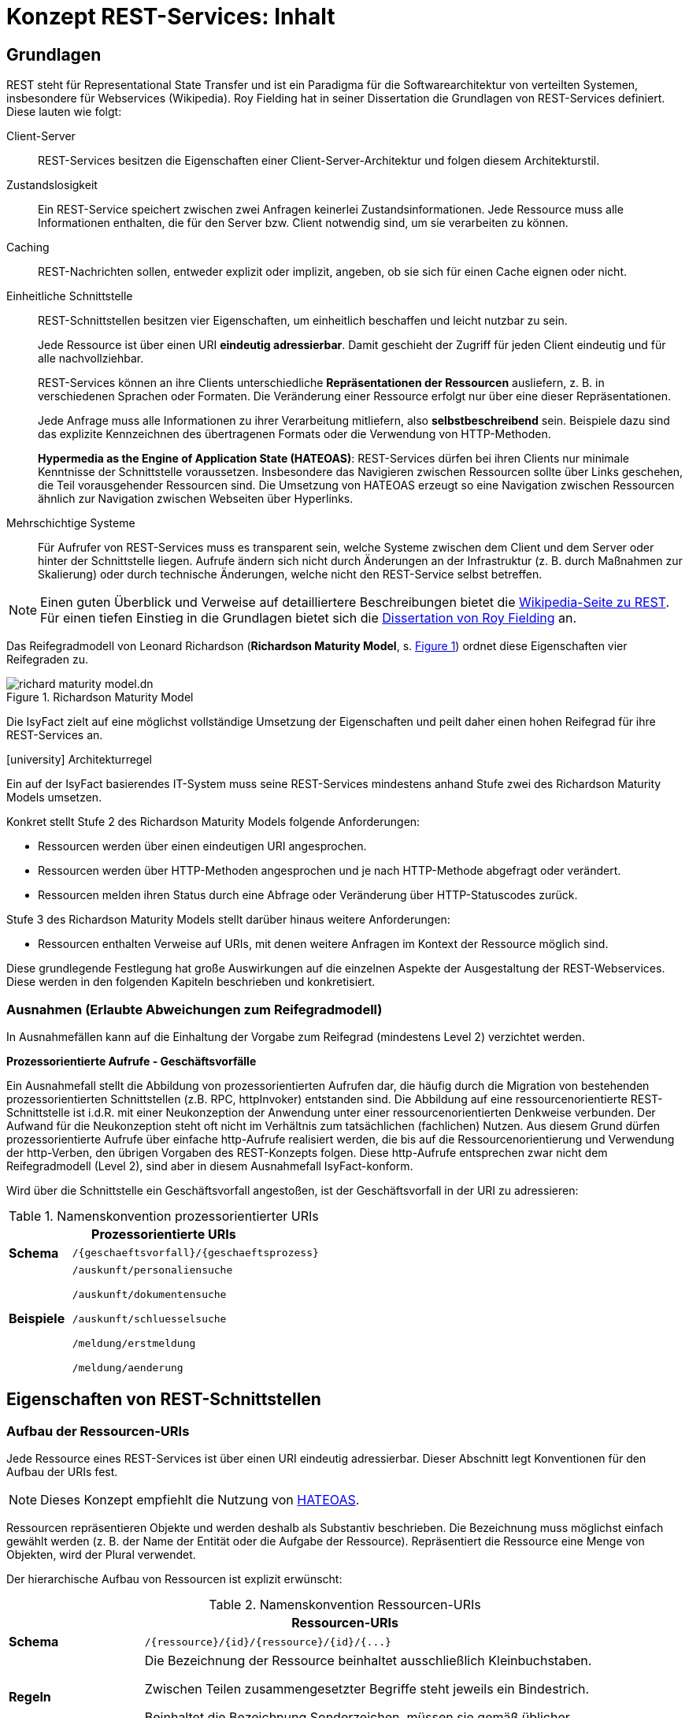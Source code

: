 = Konzept REST-Services: Inhalt


// tag::inhalt[]

[[grundlagen]]
== Grundlagen

REST steht für Representational State Transfer und ist ein Paradigma für die Softwarearchitektur von verteilten Systemen, insbesondere für Webservices (Wikipedia).
Roy Fielding hat in seiner Dissertation die Grundlagen von REST-Services definiert.
Diese lauten wie folgt:

Client-Server::
REST-Services besitzen die Eigenschaften einer Client-Server-Architektur und folgen diesem Architekturstil.

Zustandslosigkeit::
Ein REST-Service speichert zwischen zwei Anfragen keinerlei Zustandsinformationen.
Jede Ressource muss alle Informationen enthalten, die für den Server bzw. Client notwendig sind, um sie verarbeiten zu können.

Caching::
REST-Nachrichten sollen, entweder explizit oder implizit, angeben, ob sie sich für einen Cache eignen oder nicht.

Einheitliche Schnittstelle::
REST-Schnittstellen besitzen vier Eigenschaften, um einheitlich beschaffen und leicht nutzbar zu sein.
+
Jede Ressource ist über einen URI *eindeutig adressierbar*.
Damit geschieht der Zugriff für jeden Client eindeutig und für alle nachvollziehbar.
+
REST-Services können an ihre Clients unterschiedliche *Repräsentationen der Ressourcen* ausliefern, z. B. in verschiedenen Sprachen oder Formaten.
Die Veränderung einer Ressource erfolgt nur über eine dieser Repräsentationen.
+
Jede Anfrage muss alle Informationen zu ihrer Verarbeitung mitliefern, also *selbstbeschreibend* sein.
Beispiele dazu sind das explizite Kennzeichnen des übertragenen Formats oder die Verwendung von HTTP-Methoden.
+
*Hypermedia as the Engine of Application State (HATEOAS)*:
REST-Services dürfen bei ihren Clients nur minimale Kenntnisse der Schnittstelle voraussetzen.
Insbesondere das Navigieren zwischen Ressourcen sollte über Links geschehen, die Teil vorausgehender Ressourcen sind.
Die Umsetzung von HATEOAS erzeugt so eine Navigation zwischen Ressourcen ähnlich zur Navigation zwischen Webseiten über Hyperlinks.

Mehrschichtige Systeme::
Für Aufrufer von REST-Services muss es transparent sein, welche Systeme zwischen dem Client und dem Server oder hinter der Schnittstelle liegen.
Aufrufe ändern sich nicht durch Änderungen an der Infrastruktur (z. B. durch Maßnahmen zur Skalierung) oder durch technische Änderungen, welche nicht den REST-Service selbst betreffen.

[NOTE]
====
Einen guten Überblick und Verweise auf detailliertere Beschreibungen bietet die xref:literaturextern:inhalt.adoc#litextern-wiki-rest[Wikipedia-Seite zu REST].
Für einen tiefen Einstieg in die Grundlagen bietet sich die xref:literaturextern:inhalt.adoc#litextern-dissertation-roy-fielding[Dissertation von Roy Fielding] an.
====

Das Reifegradmodell von Leonard Richardson (*Richardson Maturity Model*, s. <<image-richard-maturity-model>>) ordnet diese Eigenschaften vier Reifegraden zu.

.Richardson Maturity Model
[id="image-richard-maturity-model", reftext = "{figure-caption} {counter:figures}"]
image::isy-service-rest:konzept/richard-maturity-model.dn.svg[align = center, title-align=center]

Die IsyFact zielt auf eine möglichst vollständige Umsetzung der Eigenschaften und peilt daher einen hohen Reifegrad für ihre REST-Services an.

.icon:university[title=Architekturregel] Architekturregel
****
Ein auf der IsyFact basierendes IT-System muss seine REST-Services mindestens anhand Stufe zwei des Richardson Maturity Models umsetzen.
****

Konkret stellt Stufe 2 des Richardson Maturity Models folgende Anforderungen:

* Ressourcen werden über einen eindeutigen URI angesprochen.
* Ressourcen werden über HTTP-Methoden angesprochen und je nach HTTP-Methode abgefragt oder verändert.
* Ressourcen melden ihren Status durch eine Abfrage oder Veränderung über HTTP-Statuscodes zurück.

Stufe 3 des Richardson Maturity Models stellt darüber hinaus weitere Anforderungen:

* Ressourcen enthalten Verweise auf URIs, mit denen weitere Anfragen im Kontext der Ressource möglich sind.

Diese grundlegende Festlegung hat große Auswirkungen auf die einzelnen Aspekte der Ausgestaltung der REST-Webservices.
Diese werden in den folgenden Kapiteln beschrieben und konkretisiert.

[[ausnahmen]]
=== Ausnahmen (Erlaubte Abweichungen zum Reifegradmodell)

In Ausnahmefällen kann auf die Einhaltung der Vorgabe zum Reifegrad (mindestens Level 2) verzichtet werden.

[[prozessorientierte-aufrufe]]
*Prozessorientierte Aufrufe - Geschäftsvorfälle*

Ein Ausnahmefall stellt die Abbildung von prozessorientierten Aufrufen dar, die häufig durch die Migration von bestehenden prozessorientierten Schnittstellen (z.B. RPC, httpInvoker) entstanden sind.
Die Abbildung auf eine ressourcenorientierte REST-Schnittstelle ist i.d.R. mit einer Neukonzeption der Anwendung unter einer ressourcenorientierten Denkweise verbunden.
Der Aufwand für die Neukonzeption steht oft nicht im Verhältnis zum tatsächlichen (fachlichen) Nutzen.
Aus diesem Grund dürfen prozessorientierte Aufrufe über einfache http-Aufrufe realisiert werden, die bis auf die Ressourcenorientierung und Verwendung der http-Verben, den übrigen Vorgaben des REST-Konzepts folgen.
Diese http-Aufrufe entsprechen zwar nicht dem Reifegradmodell (Level 2), sind aber in diesem Ausnahmefall IsyFact-konform.

Wird über die Schnittstelle ein Geschäftsvorfall angestoßen, ist der Geschäftsvorfall in der URI zu adressieren:

// tag::namenskonvention[]

[[namenskonvention-prozessorientierte-uris]]
.Namenskonvention prozessorientierter URIs
[cols="1s,4",options="header"]
|====
2+|Prozessorientierte URIs
|Schema |`+/{geschaeftsvorfall}/{geschaeftsprozess}+`
|Beispiele |`/auskunft/personaliensuche`

`/auskunft/dokumentensuche`

`/auskunft/schluesselsuche`

`/meldung/erstmeldung`

`/meldung/aenderung`
|====

// end::namenskonvention[]

[[eigenschaften-rest-schnittstellen]]
== Eigenschaften von REST-Schnittstellen

[[aufbau-ressourcen-uris]]
=== Aufbau der Ressourcen-URIs

Jede Ressource eines REST-Services ist über einen URI eindeutig adressierbar.
Dieser Abschnitt legt Konventionen für den Aufbau der URIs fest.

[NOTE]
====
Dieses Konzept empfiehlt die Nutzung von <<hateoas>>.
====

Ressourcen repräsentieren Objekte und werden deshalb als Substantiv beschrieben.
Die Bezeichnung muss möglichst einfach gewählt werden (z. B. der Name der Entität oder die Aufgabe der Ressource).
Repräsentiert die Ressource eine Menge von Objekten, wird der Plural verwendet.

Der hierarchische Aufbau von Ressourcen ist explizit erwünscht:

// tag::namenskonvention[]

[[namenskonvention-ressourcen-uris]]
.Namenskonvention Ressourcen-URIs
[cols="1s,4",options="header"]
|====
2+|Ressourcen-URIs
|Schema |`+/{ressource}/{id}/{ressource}/{id}/{...}+`
|Regeln | Die Bezeichnung der Ressource beinhaltet ausschließlich Kleinbuchstaben.

Zwischen Teilen zusammengesetzter Begriffe steht jeweils ein Bindestrich.

Beinhaltet die Bezeichnung Sonderzeichen, müssen sie gemäß üblicher Transkriptionsregeln ersetzt werden (z. B. "ae" statt "ä").
|Beispiele |`/kunden/12345/bestellungen/123/artikel`

`/nachrichten`

Beispiele für eine Menge von Objekten.

Die Ressource liefert alle Objekte zurück.

`+/nachrichten/{id}+`

Beispiel für ein einzelnes Objekt.
Die Ressource liefert ein eindeutig identifizierbares Objekt zurück.

`/eingehende-nachrichten/`

Beispiel für zusammengesetzte Begriffe.

`/vertraege/`

Beispiel für die Ersetzung von Sonderzeichen.
|====

// end::namenskonvention[]

[[beziehungen-zwischen-ressourcen]]
==== Beziehungen zwischen Ressourcen

Beziehungen zwischen Ressourcen können entweder über <<hateoas,HATEOAS>> (vgl.
Stufe 3 in <<image-richard-maturity-model>>) oder über die URI selber abgebildet werden.

// tag::namenskonvention[]

[[namenskonvention-beziehungen-zwischen-ressourcen]]
.Namenskonvention Beziehungen zwischen Ressourcen
[cols="1s,4",options="header"]
|====
2+|Beziehungen zwischen Ressourcen
|Schema |`+/{ressourcen A}/{id von einer Ressource A}/{ressource(n) B}/{...}+`
|Hinweis| Enthält eine Ressource wiederum mehrere Ressourcen, wird wieder der Plural verwendet.
|Beispiele |`+/nachrichten/{id}/absender+`

adressiert den Absender einer bestimmten Nachricht.

`+/nachrichten/{id_n}/cc/{id_e}+`

adressiert den bestimmten CC-Empfänger (mit der Id `id_e`) einer bestimmten Nachricht (mit der Id `id_n`).
|====

// end::namenskonvention[]

[[adressierung-mehrerer-ressourcen]]
==== Adressierung von mehreren Ressourcen

Der Zugriff auf mehrere Ressourcen aus einer Menge erfolgt über eine kommaseparierte Liste von IDs.

// tag::namenskonvention[]

[[namenskonvention-addressierung-mehrerer-ressourcen]]
.Namenskonvention Adressierung von mehreren Ressourcen
[cols="1s,4",options="header"]
|====
2+|Adressierung von mehreren Ressourcen
|Schema |`+/{ressourcen}/{id1},{id2}+`
|Beispiele |`+/nachrichten/{id1},{id2}+`
|====

// end::namenskonvention[]

[[query-parameter]]
==== Query Parameter

Query Parameter werden ausschließlich für das *Sortieren*, *Paginierung* und *Filtern* von Ressourcen verwendet.



*Beispiel Sortierung:*

----
/nachrichten?sort=timestamp,ASC
----

*Beispiel Filter:*

----
/nachrichten?timestamp=2020-08-23&land=deutschland
----

*Beispiel Paginierung:*

----
/nachrichten?page=5&pageSize=15
----

.icon:university[title=Architekturregel] Architekturregel
****
Es dürfen nur nicht datenschutzrelevante Informationen in Query Parametern verwendet werden, um das Loggen von datenschutzrelevanten Daten zu verhindern.
****

Für alle anderen Suchen sind POST-Requests zu verwenden, siehe <<post-suche-filterung>>.

[[http-methoden]]
=== Verwendung von HTTP-Methoden

Die folgenden Kapitel beschreiben, welche HTTP-Methoden zu unterstützen sind und welche Funktion sie besitzen.
Die übrigen HTTP-Methoden werden nicht verwendet.

*GET* wird verwendet, um eine Ressource zu lesen.
Die Ressource wird dabei nicht verändert, wodurch diese Methode idempotent ist.

Idempotenz beschreibt die Möglichkeit, den gleichen HTTP-Request mehrfach an die Schnittstelle senden zu können, ohne dass ein anderes Ergebnis erzielt wird als bei einem einzelnen Request.

.Beispiele für GET-Anfrage
[id="listing-get-anfrage-beispiele",reftext = "{listing-caption} {counter:listings}"]
[source,http]
----
GET /kunden/1234 HTTP/1.1
accept: text/html, application/json, application/xhtml+xml, application/xml;q=0.9, */*;
charset=utf-8
HOST: xx.yy.zz
ACCEPT-ENCODING: gzip, deflate, br
----

.Beispiele für GET-Antwort
[id="listing-get-antwort-beispiele",reftext = "{listing-caption} {counter:listings}"]
[source,http]
----
HTTP/1.1 200 OK
Content-Type: application/json; charset=utf-8
{
    "id":1234,
    "name":"Mustermensch",
    "adresse":"Musterstraße 1",
    "ort":"Musterstadt"
}
----


*POST* wird verwendet, um eine neue Subressource innerhalb einer Ressource anzulegen.
Es ist beim Erstellen von Datensätzen in den meisten Fällen das Mittel der Wahl, da das Backend hierbei die ID vergibt.
Dadurch, dass die Datensätze mit neuen IDs angelegt werden, wird bei jedem weiteren senden des Requests ein neuer Datensatz angelegt und die Methode ist nicht idempotent.
Des Weiteren muss POST für komplexe Suchen und Suchen mit datenschutzrelevanten Informationen verwendet werden, siehe <<post-suche-filterung>>.

.Beispiele für POST-Anfrage
[id="listing-post-anfrage-beispiele",reftext = "{listing-caption} {counter:listings}"]
[source,http]
----
POST /kunden HTTP/1.1
HOST: xx.yy.zz
Content-Type: application/json; charset=utf-8
{
    "name":"Mustermensch",
    "adresse":"Musterstraße 1",
    "ort":"Musterstadt"
}
----

.Beispiele für POST-Antwort
[id="listing-post-antwort-beispiele",reftext = "{listing-caption} {counter:listings}"]
[source,http]
----
HTTP/1.1 201 Created
Content-Type: application/json; charset=utf-8
{
    "id":1234,
    "name":"Mustermensch",
    "adresse":"Musterstraße 1",
    "ort":"Musterstadt"
}
----


.icon:university[title=Architekturregel] Architekturregel
****
POST wird auch für fachliche Operationen genutzt, die keiner der anderen HTTP-Methoden zugeordnet werden können (z. B. Verifikation eines Antrags).
****

*PUT* wird verwendet, um eine Ressource zu ändern oder zu erstellen.
Beim Ändern wird die gesamte Ressource mitgesendet und nicht nur der zu ändernde Teil wie bei PATCH.
Ist die Ressource mit der gesendeten ID noch nicht vorhanden, wird diese durch PUT erstellt.
Dies ist aber zu vermeiden, da der Client keine IDs vergeben soll.
PUT ist, da immer die gesamte Ressource geändert wird, bzw. die ID beim Erstellen schon vorgegeben ist, idempotent.
Deshalb ist PUT PATCH beim Aktualisieren vorzuziehen.
In Abhängigkeit davon, ob eine Ressource geändert oder neu erstellt wurde, wird der entsprechende Response Code (200 OK bzw. 201 Created) zurückgegeben.

.Beispiele für PUT-Anfrage
[id="listing-put-anfrage-beispiele",reftext = "{listing-caption} {counter:listings}"]
[source,http]
----
PUT /kunden/1234 HTTP/1.1
HOST: xx.yy.zz
Content-Type: application/json; charset=utf-8
{
    "name":"Mustermensch",
    "adresse":"Musterstraße 1",
    "ort":"Beispielort"
}
----

.Beispiele für PUT-Antwort
[id="listing-put-antwort-beispiele",reftext = "{listing-caption} {counter:listings}"]
[source,http]
----
HTTP/1.1 200 OK
Content-Type: application/json; charset=utf-8
{
    "id":1234,
    "name":"Mustermensch",
    "adresse":"Musterstraße 1",
    "ort":"Beispielort"
}
----

*PATCH* wird verwendet, um eine Ressource mit einer bestimmten ID zu ändern.
Hierbei werden nur die Felder gesendet, die geändert werden sollen und nicht die ganze Ressource.
Das kann bei Ressourcen mit beispielsweise einem Auto-Increment Feld dazu führen, dass bei mehreren Patches unterschiedliche Ergebnisse erzielt werden.
Deswegen kann Patch idempotent sein, muss aber nicht.

.Beispiele für PATCH-Anfrage
[id="listing-patch-anfrage-beispiele",reftext = "{listing-caption} {counter:listings}"]
[source,http]
----
PATCH /kunden/1234 HTTP/1.1
HOST: xx.yy.zz
Content-Type: application/json; charset=utf-8
{
    "adresse":"Neue Straße 2"
}
----

.Beispiele für PATCH-Antwort
[id="listing-patch-antwort-beispiele",reftext = "{listing-caption} {counter:listings}"]

[source,http]
----
HTTP/1.1 200 OK
Content-Type: application/json; charset=utf-8
{
    "id":1234,
    "name":"Mustermensch",
    "adresse":"Neue Straße 2",
    "ort":"Beispielort"
}
----

.icon:university[title=Architekturregel] Architekturregel
****
PATCH ist nur zu verwenden, wenn PUT aus triftigen Gründen nicht funktioniert.
****

*DELETE* wird verwendet zum Löschen einer Ressource.
Da jede Ressource nur einmal gelöscht werden kann, ist diese Methode idempotent.
----
DELETE /kunden/1234
----

*HEAD* wird verwendet, um Meta-Informationen einer Ressource zu erhalten.
Es gibt die gleichen Daten zurück wie GET nur ohne Response-Body und ist damit idempotent.
----
HEAD /kunden/1234
----

*OPTIONS* wird verwendet, um die von einer Ressource unterstützten Methoden anzuzeigen.
Es ist idempotent, da nichts verändert wird.
----
OPTIONS /kunden
----

NOTE: Eine Übersicht über die HTTP-Methoden und ihre Eigenschaften findet sich in xref:konzept/master.adoc#anhang-http-methoden[Anhang: http-Methoden]

[[post-suche-filterung]]
==== Suche und Filterung mittels POST

Eine Filterung und Suche sollte im Regelfall über Query Parameter einer Anfrage mit dem HTTP-Methoden "GET" geschehen.
Einige Abfragen sind jedoch zu komplex, um sie über HTTP GET abzubilden.
Aspekte, die für eine Verwendung von POST statt GET sprechen sind folgende (ohne Anspruch auf Vollständigkeit):

* Query Parameter sind zu lang und es besteht die Gefahr, dass so die gesamte URL zu lang ist und vom Provider nicht verarbeitet werden kann.
* Query Parameter enthalten datenschutzrelevante Informationen, die aufgrund der Aufzeichnung von URLs in Logs o. ä. nicht in der URL übertragen werden dürfen.
* Die Suche ist eine unscharfe Suche, bzw. sucht nicht nach Gleichheit, wie beispielsweise Timestamp größer als.
* Die Abfrageparameter sind nicht über ein logisches UND verknüpft, sondern z. B. über ein logisches ODER.

In diesen Fällen muss die HTTP-Methode "POST" verwendet werden.
Die Filter- und Suchkriterien werden in den Body der Anfrage aufgenommen.


[[verwendung-http-statuscodes]]
=== Verwendung von HTTP-Statuscodes

Im Folgenden werden die HTTP-Statuscodes dargestellt, die zu verwenden sind.

[cols="1,1,2"]
|===
|HTTP-Statuscode |Nachricht |Erläuterung

|200 |OK |Wird als Ergebnis eines erfolgreichen HTTP-Requests zurückgeliefert.
|201 |Created |Wird als Ergebnis eines erfolgreichen HTTP-Requests zurückgeliefert, wenn eine neue Ressource angelegt wurde.
|204 |No Content |Wird als Ergebnis eines erfolgreichen HTTP-Requests zurückgeliefert, wenn der Request keinen Response-Body liefert.
|304 |Not Modified |Wird beim Caching eingesetzt und sagt dem Client, dass seine Ressource noch aktuell ist.
|400 |Bad Request |Der HTTP-Request enthält fehlerhafte Daten, z. B. XML nicht Schema-konform, es wurde ein Virus gefunden, die Anfrage enthält fachliche Fehler, etc.
|401 |Unauthorized |Es ist ein Fehler bei der Authentifizierung aufgetreten, z. B. falscher Benutzername/Passwort.
|403 |Forbidden |Der Benutzer hat nicht die erforderlichen Rechte.
|404 |Not found |Die angeforderte Ressource existiert nicht.
|405 |Method not allowed |Die aktuelle Operation ist auf der Ressource nicht erlaubt (beispielsweise PUT auf einer read-only Ressource).
|406 |Not Acceptable |Die Content Negotiation ist fehlgeschlagen.
|409 |Conflict |Die Ressource wurde zwischenzeitlich geändert.
|500 |Internal Server Error |Es ist ein interner Fehler bei der Bearbeitung der Anfrage aufgetreten.
|===

Weitere Statuscodes sind in Abhängigkeit vom Fachverfahren möglich.

[NOTE]
====
Für die Auswahl weiterer Statuscodes bietet die entsprechende xref:literaturextern:inhalt.adoc#litextern-wikipedia-http-statuscode[Wikipedia-Seite zu HTTP-Statuscodes] einen guten Startpunkt.
Empfehlenswert ist außerdem diese gut strukturierte Übersicht von xref:literaturextern:inhalt.adoc#litextern-restapitutorial-uebersicht-http-statuscodes[openapi-generator.tech], die Informationen von Wikipedia und des IETF übersichtlich aufbereitet.
====

[[repraesentationen]]
=== Repräsentationen

REST-Services können verschiedene Repräsentationen derselben Ressource anbieten.
Diese Repräsentationen sind entweder textbasiert oder binär.

Liegt eine Ressource textbasiert vor, müssen ihre Repräsentationen, z. B. durch ein Schema, validierbar sein.
Ebenso muss jede Repräsentation den gleichen, fachlichen Inhalt umfassen.

Liegt eine Ressource binär vor, muss sie bei direkten Abfragen (über `GET`) binär ohne weitere Veränderungen (z. B. Einbettung in eine textbasierte Form oder zusätzliche Encodings) zurückgegeben werden.
Nicht erlaubt ist eine Einbettung einer binären Ressource in eine textbasierte Repräsentation (z. B. ein BASE64-encodiertes Bild in einem dafür geschaffenen JSON- oder XML-Dokument).
Ist eine binäre Ressource Teil einer textbasierten Ressource, so wird eine Einbettung ebenfalls nicht empfohlen.
Stattdessen sollte der URI der binären Ressource in der textbasierten Ressource enthalten sein, um sie bei Bedarf direkt abzufragen.


.icon:university[title=Architekturregel] Architekturregel
****
Alle REST-Services innerhalb einer Systemlandschaft nutzen eine einheitliche, textbasierte Repräsentationsform.
Binäre Daten werden über direkte Anfragen binär ohne Transformation zurückgeliefert.
****

Diese Regel reduziert die Komplexität der internen Services und erhöht die Homogenität der Systemlandschaft.
Ebenso fällt der Aufwand zur Pflege mehrerer, inhaltlich identischer Repräsentationsformen weg.

Die Kommunikation mit IT-Systemen außerhalb der Systemlandschaft sollte ebenfalls über eine festgelegte textbasierte Repräsentation geschehen.
Hier sind jedoch gesetzliche Vorgaben, Rahmenbedingungen und die Anforderungen der externen Kommunikationspartner zu berücksichtigen.

[NOTE]
====
Ein typisches Beispiel ist eine Systemlandschaft, die intern JSON als Repräsentation nutzt, nach außen hin aber XÖV-konforme Nachrichten schicken muss und daher teilweise XML als Repräsentation nutzt.
====

[[content-negotiation]]
==== Content Negotiation

Liegen Ressourcen in mehreren Repräsentationen vor (z. B. als JSON- und XML-Dokumente oder Medien in Form von komprimierten Daten oder Rohdaten), geschieht die Auslieferung einer konkreten Repräsentation über HTTP Content Negotiation.

[NOTE]
====
Weitere Details zu Content Negotiation bietet die entsprechende xref:literaturextern:inhalt.adoc#litextern-spring-content-negotiation[Spring Wikipedia-Seite].
====

REST-Services setzen in ihren Antworten einen fest definierten Inhaltstyp pro Repräsentation.
Wenn für eine Repräsentation mehr als ein Inhaltstyp üblich ist, reagiert ein REST-Service auf eine Anfrage tolerant. D. h. er liefert auch dann die gewünschte Ziel-Repräsentation der angeforderten Ressource aus, falls in der Anfrage ein anderer MIME-Type mit dem gleichen inhaltlichen Ziel-Format angefordert wurde.


Anfragen geben ihre inhaltlichen Präferenzen im HTTP-Header `Accept` mit.
Der REST-Service setzt den Inhaltstyp der Antworten im HTTP-Header `Content-Type`.
Für die häufigsten Repräsentationen legt xref:konzept/master.adoc#anhang-content-types[Anhang: Content types] die erwarteten und zurückgegebenen Inhaltstypen fest.

[[metadaten]]
=== Metadaten

Der Bereich Metadaten kann optional implementiert werden.

Zum Erhalten von Metadaten wird die HEAD-Methode verwendet.
Die HEAD-Methode ist identisch zu GET, außer, dass sie keinen Response-Body zurückgibt.
//HEAD Aufruf

[[caching]]
=== Caching

Caching ist eine optionale Technik.

Wenn Caching eingesetzt werden soll, ist der Einsatz von ETags das Mittel der Wahl.
ETags beschreiben die Version der Ressource, die angefragt wird.
Ist der ETag im Header der Anfrage der gleiche, wie der ETag der gespeicherten Ressource, wird als Statuscode 304 zurückgegeben.


Zur Implementation wird in Spring der `ShallowEtagHeaderFilter` verwendet.
Dieser reduziert allerdings nur die genutzte Netzwerk-Kommunikation, nicht aber die Rechenzeit im Server, da zum Vergleichen der ETags die Ressource geladen werden muss.

Weitere Caching-Methoden, die auch die Serverlast reduzieren, sind möglich.

NOTE: Eine Übersicht, welche HTTP-Methoden Caching-Fähig sind, findet sich unter xref:konzept/master.adoc#anhang-http-methoden[Anhang: http-Methoden]

[[hateoas]]
=== HATEOAS

Nach dem HATEOAS-Paradigma soll eine zurückgelieferte Ressourcen weiterführende URLs (vergleichbar mit HTML-Links) zu verwandten Ressourcen enthalten, anstelle die verwandten Ressourcen mit der angefragten Ressource zusammengeführt zu übermitteln.

.Beispiel für eine HATEOAS-konforme Resource mit URIs zu weiterer Resource
[id="listing-hateoas-beispiel",reftext = "{listing-caption} {counter:listings}"]
[source,json]
----
{
    "kunde":"Alex Mustermensch",
    "kontostand":30,
    "vertrag":"https://base.url/kunde/1234/vertrag",
}
----
Folgende Vorteile ergeben sich daraus:

* Der Client benötigt nur minimales Wissen über die Struktur der Services und der Datenstrukturen: Änderungen können somit leichter realisiert werden.
* Der Server hat die Möglichkeit in Abhängigkeit vom Client Optionen auszublenden, indem z. B. einfach der Link nicht enthalten ist.
* Die Bearbeitung der Anfrage auf der Serverseite ist kostengünstiger und performanter zu realisieren, da Daten nicht "zusammengesucht und -gesetzt" werden müssen.
* Es muss in der Regel eine kleinere Nachricht übertragen werden.

Die letzten beiden Punkte führen direkt zu Fragestellungen des Schnittstellen- bzw. API-Designs:

Die letzten zwei Vorteile ergeben sich vor allem aus der Voraussetzung, dass der Client in der Regel die "zusätzlichen Daten" nicht benötigt, die nur über die URI als Referenz übermittelt werden.
Werden diese zusätzlichen Daten nach jedem Aufruf der übergeordneten Ressource angefordert, werden zusätzliche technische Verarbeitungsschritte nötig (Client: Request für die neuen Daten aufbauen, versenden. Server: Anfrage & Berechtigung prüfen, Daten suchen, ggf. konvertieren, versenden,…).

Bei häufigen, parallelen Anfragen würde dieses Szenario dann einen hohen Overhead generieren. Hier ist im Einzelfall die Schnittstelle entsprechend dem gewünschten Trade-Off zu modellieren.




[[festlegung-umsetzung]]
== Festlegungen zur Umsetzung

[[technologieauswahl]]
=== Technologieauswahl

Die IsyFact legt folgende Technologien für die Umsetzung von REST-Schnittstellen (vgl. <<table-frameworks>>) fest.

.Frameworks für die Umsetzung
[id="table-frameworks",reftext = "{table-caption} {counter:tables}"]
[cols="2,2,3",options="header"]
|===
|Framework |Technologie-Stack |Beschreibung

|Spring Webflux
|Java/Spring
|Umsetzung von REST-Clients

(unter Nutzung von Apache HTTPComponents)

|Spring MVC
|Java/Spring
|Umsetzung von REST-Services

(zur Nutzung mit Tomcat)

|Angular Framework Modul: @angular/common/http
|TypeScript/Angular
|Umsetzung von REST-Clients

|OpenAPI
|technologie-unabhängig
|Dokumentation der Service Schnittstelle und Erzeugung von Service und Client

|===
////
|OpenAPI Generator
|diverse Technologien werden unterstützt, darunter Java/Spring und Angular. Eine vollständige Liste ist unter xref:literaturextern:inhalt.adoc#litextern-openapi-generator-tech[openapi-generator.tech] verfügbar.
|Code Generator (Client/Server)
////

[[spring-mvc-vergleich-webflux]]
=== Spring MVC im Vergleich zu Spring Webflux

Das Spring Framework stellt seit Version 5 Spring Webflux als reaktive Alternative zu Spring MVC bereit.

Mit Webflux ist es möglich, reaktive REST APIs zu implementieren.
Beim reaktiven Programmierparadigma geht es um die Reaktion auf Veränderungen (Observer Pattern), im Fall von REST APIs um die Reaktion auf gesendete Daten.
Das ist hilfreich, wenn man große Datenmengen (z. B. Mediendateien oder größere Ergebnismengen aus einer Datenbankabfrage) über das REST API übertragen möchte.
Die Daten werden dann in mehreren Paketen gesendet, der Empfänger reagiert jeweils auf den Erhalt eines Pakets.

Der Hauptvorteil von Webflux liegt aber im geringeren Ressourcenverbrauch auf der Server Seite.
Webflux basiert auf einem Event-Loop Mechanismus, während Spring MVC auf Thread Pools basiert.
Der Performance Vorteil von Webflux macht sich insbesondere bei vielen gleichzeiten Service-Aufrufen und/oder der Übertragung größerer Datenmengen bei einem Service-Aufruf bemerkbar.

Trotzdem empfiehlt die IsyFact grundsätzlich, Spring MVC für die Umsetzung von REST-Services einzusetzen.
Die Vorteile des reaktiven Programmierparadigmas erfüllen sich nur, wenn alle Teile der Umsetzung entsprechend gestaltet sind.
Dies ist aktuell nicht der Fall.

Für REST-Clients wiederum empfiehlt die IsyFact die Verwendung des `WebClient` anstatt des `RestTemplate`, da letzteres nicht mehr aktiv weiterentwickelt wird.

Für die Anbindung von Angular-Clients enthält der Baustein Angular eine entsprechende Komponente.

[[schnittstellendokumentation]]
=== Schnittstellendokumentation

Alle auf IsyFact basierten Anwendungen müssen ihre REST-Schnittstellen mit der _OpenAPI 3.0_ Spezifikation beschreiben.
Sowohl YAML als auch JSON sind als Format der Schnittstellendokumentation zulässig.
Für die Erstellung der Schnittstellendokumentation ist grundsätzlich kein besonderes Tool erforderlich, ein Texteditor ist ausreichend.
Das OpenAPI Format wird jedoch von diversen Entwicklungsumgebungen (z. B. IntelliJ) unterstützt, was die Bearbeitung erleichtert.
//Alternativ kann auch der Editor unter xref:literaturextern:inhalt.adoc#litextern-openapi-generator-tech[openapi-generator.tech] verwendet werden, _OpenAPI 3.x_ wird hier ebenfalls unterstützt.
//Die Schnittstellendokumentation wird im zugehörigen Projekt im Ressources-Verzeichnis abgelegt.

[[code-generierung]]
==== Code-Generierung

Bei der Erstellung von REST-APIs gibt es grundsätzlich 2 Ansätze: _Contract/API First_ oder _Code First_.
Bei _Contract/API First_ wird zunächst die Schnittstellenbeschreibung erstellt und daraus der Code (Server und Client) generiert.
Bei _Code First_ wird zuerst die API implementiert und mit Annotationen für die Schnittstellenbeschreibung versehen.
Aus den Annotationen wird dann die Schnittstellenbeschreibung generiert.

Die IsyFact empfiehlt den _Contract/API First_ Ansatz.

Für die Generierung des Codes von Server und Client sind die Standards von OpenApi 3.x zu beachten.
//Für die Generierung des Codes wird das Tool _OpenAPI Generator_ verwendet.
//Es kann sowohl server- als auch client-seitiger Code generiert werden.
//Dabei werden diverse Plattformen und Programmiersprachen unterstützt, darunter Java/Spring und Angular.
//Eine vollständige Liste ist unter https://openapi-generator.tech/docs/generators verfügbar.
//
//Da der _OpenAPI Generator_ auf Maven basiert, erfolgt die Generierung eines neuen APIs/Clients über das Erstellen eines neuen Maven-Projektverzeichnisses, das ausschließlich die Maven-POM und die Schnittstellenbeschreibung enthält.
//Die Generierung wird dann über `mvn clean package` gestartet, der generierte Code liegt anschließend im target-Verzeichnis des Projekts.
//Detaillierte Informationen zur Verwendung des Generators sind unter https://github.com/OpenAPITools/openapi-generator zu finden.
//
//
//====
//Bei der Generierung von server-seitigem Java/Spring-Code wird standardmäßig Spring MVC als Basis des generierten Codes verwendet.
//Da in der IsyFact aber Webflux als Framework vorgesehen ist, muss für die Generierung der Parameter _reactive_ auf true gesetzt werden innerhalb der configOptions des Generator PlugIns.
//Beispiel:
//
//[source, xml]
//....
//<build>
//   <plugins>
//      <plugin>
//         <groupId>org.openapitools</groupId>
//         <artifactId>openapi-generator-maven-plugin</artifactId>
//         <version>4.3.1</version>
//         <executions>
//            <execution>
//               <goals>
//                  <goal>generate</goal>
//               </goals>
//               <configuration>
//                  <inputSpec>
//                     ${project.basedir}/src/main/resources/api.yaml
//                  </inputSpec>
//                  <language>spring</language>
//                  <configOptions>
//                     <sourceFolder>src/main/java</sourceFolder>
//                     <library>spring-boot</library>
//                     <reactive>true</reactive>
//                      ...
//                  </configOptions>
//               </configuration>
//            </execution>
//         </executions>
//      </plugin>
//       ...
//   </plugins>
//</build>
//....
//====

[[bereitstellen-generierte-clients]]
==== Bereitstellen von generierten Clients

Wie beschrieben können aus der OpenAPI Schnittstellenbeschreibung Services und Clients für diverse Plattformen generiert werden.
Aus Convenience-Gründen wird empfohlen, dass Anbieter von Schnittstellen fertig generierte Clients für die gängigen Plattformen zur Verfügung stellen.
Gängige Clients im Kontext der IsyFact sind Java (Spring) und Javascript (Angular).

[[verwendung-transportobjekte]]
=== Verwendung von Transportobjekten

.icon:university[title=Architekturregel] Architekturregel
****
REST-Schnittstellen verwenden ausschließlich Transferobjekte (Data Transfer Objects, DTOs).
****

Die DTOs werden ebenfalls innerhalb der Schnittstellenbeschreibung schematisch beschrieben.

Der Code für die DTOs wird daraus generiert.

Innerhalb der Schnittstellenbeschreibung des Service werden die Schemata der DTOs üblicherweise als Referenz mittels `#ref` eingebunden.
Die Referenz kann sich dabei auf eine Beschreibung innerhalb derselben Datei beziehen oder auch auf eine externe Datei.
Die Datei kann dabei sowohl über einen Dateipfad als auch über eine URL adressiert werden.

Beispiel aus Swagger Petstore:

....
requestBody:
   content:
      application/json:
         schema:
            $ref: '#/components/schemas/Pet'

...

components:
   schemas:
      Pet:
         name:
            type: string
            example: doggie
....

[[querschnittliche-konzepte]]
== Querschnittliche Konzepte


[[validierung-von-anfragen]]
=== Validierung von Anfragen

Wie bereits gesagt muss die formale Validierung der Daten vor der inhaltlichen Validierung im Anwendungskern stattfinden.
Genau genommen müssen die Daten formal korrekt sein, bevor sie überhaupt in irgendeiner Weise weiter verarbeitet werden können.
Daher ist die formale Prüfung der erste Schritt in der Verarbeitung von Daten und komplett unabhängig von der weiteren Verarbeitung.

Eine geeignete Methode zur Prüfung der Daten auf formale Korrektheit ist die Validierung gegen das vorhandene Schema der Schnittstellenbeschreibung.
Atlassian bietet den Swagger Request Validator als freie Software an (Apache 2.0 Lizenz).
Damit lassen sich HTTP Requests und Responses gegen eine OpenAPI bzw. Swagger Spezifikation prüfen, OpenAPI v3 wird dabei bereits unterstützt.
Der xref:literaturextern:inhalt.adoc#litextern-swagger-request-validator[Swagger Request Validator] hat keine weiteren Abhängigkeiten und kann somit unabhängig von HTTP APIs oder Frameworks verwendet werden.

[[fehlerbehandlung]]
=== Fehlerbehandlung

In diesem Abschnitt werden alle Aspekte zur Fehlerbehandlung in REST-Services beschrieben.

Bei der Fehlerbehandlung müssen zwei Varianten unterschieden werden: technische Fehler und fachliche Fehler.

*Definition von technischen Exceptions*: Service-Methoden deklarieren keine oder eine technische Exception.
Die technische Exception muss für alle Service-Methoden einer Service-Schnittstelle gleich sein.

*Definition von fachlichen Exceptions*: Service-Methoden können beliebig viele fachliche Exceptions deklarieren.
Diese können spezifisch für jede Service-Methode sein.

*Übermittlung von Daten*: Die Felder Ausnahme-ID, UUID und Fehlernachricht, wie in den xref:isy-exception-core:nutzungsvorgaben/master.adoc#einleitung[Nutzungsvorgaben Fehlerbehandlung] beschrieben, müssen stets übertragen werden.
Weiterhin darf kein Stack-Trace übertragen werden.

Grundsätzlich sind die Vorgaben aus den xref:isy-exception-core:nutzungsvorgaben/master.adoc#einleitung[Nutzungsvorgaben Fehlerbehandlung] zu beachten.
Im Anschluss folgen REST-Spezifische Regeln.

Technische Fehler werden in der HTTP-Response immer mit dem HTTP-Code 500 gesendet.

Fachlichen Fehlern muss ein entsprechend passender Fehlercode im Bereich 4xx zugeordnet werden.

<<einheitliche-fehlermeldungen>> beschreibt den Inhalt einer Fehlermeldung.


[[entkopplung-von-fehlerbehandlung-und-service-logik]]
==== Entkopplung von Fehlerbehandlung und Service-Logik

Die Fehlerbehandlung erfolgt nicht in der REST-Schnittstelle, sondern in einem separaten `RestExceptionHandler`, welcher die Exception Fassade für REST-Schnittstellen repräsentiert (vgl. <<image-fehlerbehandlung>>).


.Entkopplung Fehlerbehandlung und Service-Logik
[id="image-fehlerbehandlung",reftext = "{figure-caption} {counter:figures}"]
image::isy-service-rest:konzept/fehlerbehandlung.dn.svg[align = center,title-align=center]

Spring Webflux unterstützt ebenso wie Spring MVC die Annotation @RestControllerAdvice.
Die Implementierung des RestExceptionsHandler kann daher über die Annotation einer Klasse mit @RestControllerAdvice erfolgen.

[NOTE]
====
Details zur Implementierung können der xref:literaturextern:inhalt.adoc#litextern-spring-webflux[offiziellen Spring Dokumentation] entnommen werden.
====

[[einheitliche-fehlermeldungen]]
==== Einheitliche Fehlermeldungen

Eine Fehlernachricht aus einer REST-Schnittstelle (egal, ob Client oder Server Error) muss mindestens folgende Informationen beinhalten.

.Standardfelder für Fehlernachrichten
[id="table-error-fields",reftext = "{table-caption} {counter:tables}"]
[cols="2,2,4",options="header"]
|===
|Feld |Datentyp |Beschreibung

|`timestamp`
|String
|Exakter Zeitpunkt an dem der Fehler aufgetreten ist.

|`status`
|Integer
|HTTP-Fehlercode

|`error`
|String
|Kurzbeschreibung des Fehlers, z. B. _Entity not found_.

|`message`
|String
|Detailbeschreibung des Fehlers.
Bei Client Errors sollte beschrieben werden wie der Client den Fehler beheben kann.
Es sollen keine technischen/internen Details (z. B. Stacktrace) in der Beschreibung enthalten sein.
Die message setzt sich, wie in den xref:isy-exception-core:nutzungsvorgaben/master.adoc#einleitung[Nutzungsvorgaben Fehlerbehandlung] beschrieben, folgendermaßen zusammen:

`#AusnahmeId Fehlertext #UUID`


|`path`
|String
|Pfad der Ressource, die in der Anfrage adressiert wurde.

|===


Fehler werden in einem Array zurückgegeben um auch das Senden mehrerer Fehler, beispielsweise bei der Validierung von Eingaben, zu ermöglichen.

[source,json]
----
[
    {
     "timestamp": "2020-08-23T14:53:33.452+02:00",
     "status": 404,
     "error": "Not Found",
     "message": "#0001 Die Nachricht mit der ID=1 konnte nicht gefunden werden. #4321",
     "path": "/ressource/1234"
    }
]
----

Sollten bei der Verarbeitung mehrere Fehler auftreten, sind alle Fehler zurückzugeben.

Exceptions werden im `RestExceptionHandler` auf den jeweiligen HTTP-Statuscode und die entsprechende Nachricht gemapped.
Welche Informationen enthalten sein dürfen wird im xref:isy-exception-core:nutzungsvorgaben/master.adoc#einleitung[Nutzungsvorgaben Fehlerbehandlung] genauer beschrieben.

[[sicherheit]]
=== Sicherheit

Die Authentifizierung wird nach OAuth2 sichergestellt.
Hierfür muss der Client mit jeder Nachricht einen Bearer Token mitsenden.
Dieser wird im Request-Header mit dem Tag "Authorization" versehen.
Im Sicherheitsbaustein wird das Token an den `SecurityContextHolder` weitergegeben.
Dort werden die Daten ausgelesen und der Token wird auf Echtheit überprüft.
Bei einer reinen Weitergabe greift die Bearer Propagation.

[NOTE]
====
Nähere Informationen zu OAuth2 gibt es auf der xref:literaturextern:inhalt.adoc#litextern-oauth-homepage[OAuth Homepage].

Informationen zur Bearer Propagation gibt es in der xref:literaturextern:inhalt.adoc#litextern-spring-oauth2-bearertoken-resolver[offiziellen Spring Dokumentation].
====

Um eine Klasse oder einzelne Methoden zu sichern, wird empfohlen, die `@Secured`-Annotation von Spring Security in der Service-Schicht zu verwenden.
Die Verwendung auf einzelnen Webcontroller Klassen/Methoden wird nicht empfohlen.
Für Webcontroller ohne Service Schicht kann https://docs.spring.io/spring-security/reference/servlet/authorization/authorize-http-requests.html[Request Level Autorisierung] genutzt werden.

Generell ist das xref:isy-security:konzept/master.adoc#prinzipien-der-sicherheitsarchitektur[Konzept der Sicherheitsarchitektur] zu beachten.

[[logging]]
=== Logging

Eingehende und ausgehende Nachrichten sind an der Systemgrenze zu loggen.
Für die Erstellung der Log-Einträge ist der Baustein Isy-Logging zu verwenden. Abweichungen zum Konzept von Isy-Logging sind im Folgenden aufgeführt.

[[server-service-provider]]
==== Server / Service-Provider
Der Baustein bietet mit `@Systemgrenze` eine Annotation, die einen Interceptor aufruft, der automatisch Aufrufe aller Methoden in der annotierten Klasse (z. B. Controller) fachlich loggt.
(vgl. xref:isy-logging:nutzungsvorgaben/master.adoc#einleitung[Nutzungsvorgaben Logging] Kapitel 4.2.2.1)
Für ein technisches Logging soll zusätzlich ein weiterer Interceptor verwendet werden.

Dieser Interceptor soll folgende Nachrichten am Controller loggen:

* eingehende Anfragen (eingehende Nachrichten),
* ausgehende Antworten (ausgehende Nachrichten).

[[client-service-provider]]
==== Client / Service-Consumer

In der Klasse, welche die Aufrufe an den Service-Provider stellt, sollen

*  ausgehende Anfragen (ausgehende Nachrichten),
*  eingehende Antworten (eingehende Nachrichten),

geloggt werden.

Wie auch serverseitig, sollen diese Log-Nachrichten möglichst automatisiert via AOP erstellt werden.

[[inhalt-log-eintrag-nachricht]]
==== Inhalt des Log-Eintrags für eine Nachricht

Um die Nachrichten im Zuge der Log-Auswertung zu filtern, sind nachrichtenspezifische Ereignisschlüssel zu verwenden.

Zusätzlich zu den Anforderungen an die Inhalte einer Log-Nachricht xref:isy-logging:konzept/master.adoc#einleitung[Konzept Logging] Kapitel 4.1.1), sollen folgende Informationen als Marker in der Log-Nachricht enthalten sein:

.Standard für zu erfassende Logging-Informationen
[id="table-logging-data",reftext = "{table-caption} {counter:tables}"]
[cols="2,3",options="header"]
|===
2+|Die zu protokollierende Information ist abhängig, ob es ein Request oder Response ist

|Ein-/Ausgehende Nachricht
|immer protokollieren

|Request-URL (Address + URI)
|immer protokollieren

|Query String
|immer protokollieren

|HTTP-Methode
|immer protokollieren

|Protocol
|immer protokollieren

|Connection- z. B. keep-alive, Transfer-Encoding
|immer protokollieren

|Encoding
|immer protokollieren

|Accept
|immer protokollieren

|Content-Type
|immer protokollieren

|Content-Length
|immer protokollieren

|Aufgerufene Methode der Klasse
|immer protokollieren (REST-Controller-Methode)

|Zeitpunkt
|bei ausgehend: Sende-Zeitpunkt +
 bei eingehend: Empfangszeitpunkt-Zeitpunkt +

|Dauer der Verarbeitung
|bei eingehend: Dauer vom Empfang des Requests bis zum Versand der Antwort +
 bei ausgehend: Dauer vom Versand des Requests bis zum Empfang der Antwort


| Aufgerufenes Nachbarsystem
| bei ausgehendenden Requests, sonst leer

|===


*Konfigurationsparameter*

Diese Konfigurationsparameter aus Kapitel 4.2.2.1 xref:isy-logging:nutzungsvorgaben/master.adoc#einleitung[Nutzungsvorgaben Logging] sollen für den neuen Interceptor ebenfalls existieren:

* loggeDauer
* loggeDaten
* loggeDatenBeiException
* loggeMaximaleParameterGroesse


*Nachrichten Logging*

Zum Test und Debuggen einer Anwendung soll es möglich sein, dass komplette Nachrichten in ihrem Rohformat inkl. dem kompletten Header geloggt werden.
Das Aktivieren dieses Loggings ist über einen Konfigurationsparameter steuerbar.

[[ueberwachung]]
=== Überwachung

Die IsyFact stellt zur Überwachung von Anwendungen den Baustein Überwachung bereit.

Die Grundlagen der Überwachung von IsyFact basierten Anwendungen werden im xref:isy-ueberwachung:konzept/master.adoc#einleitung[Konzept Überwachung] beschrieben.


Detailliertere Informationen zur Konfiguration und zur Verwendung des Bausteins Überwachung findet man in den xref:isy-ueberwachung:nutzungsvorgaben/master.adoc#einleitung[Nutzungsvorgaben Überwachung].
Dieses Dokument beinhaltet auch das Kapitel "Informationen von Services".
Dieses Kapitel beinhaltet eine Liste der zu überwachenden bzw. anzubietenden Informationen für die Services von Anwendungen.
Die dort aufgelisteten Informationen müssen für jeden Service einzeln angeboten werden.
Die dort beschriebenen Informationen zur Überwachung gelten in gleichem Maße auch für REST Services.


[[versionierung]]
=== Versionierung

Versionierung kann auf verschiedene Weisen stattfinden.

Prinzipiell gilt es inkompatible API-Änderungen in einer REST-Schnittstelle zu vermeiden.
Falls irgendwann eine inkompatible Änderung notwendig sein sollte, ist eine Versionierung in der URL zu verwenden.

Die Version steht immer vor dem Pfad der Ressource und beinhaltet ausschließlich die Major Version.

----
https://service.de/api/v1/messages/{id}
https://service.de/api/v2/messages/{id}
----

// end::inhalt[]
